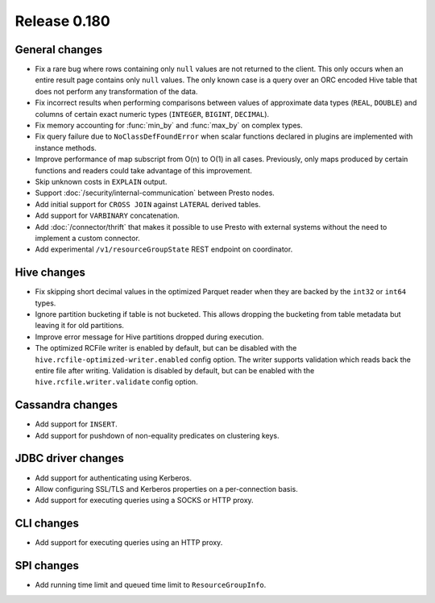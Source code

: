 =============
Release 0.180
=============

General changes
---------------

* Fix a rare bug where rows containing only ``null`` values are not returned
  to the client. This only occurs when an entire result page contains only
  ``null`` values. The only known case is a query over an ORC encoded Hive table
  that does not perform any transformation of the data.
* Fix incorrect results when performing comparisons between values of approximate
  data types (``REAL``, ``DOUBLE``) and columns of certain exact numeric types
  (``INTEGER``, ``BIGINT``, ``DECIMAL``).
* Fix memory accounting for :func:`min_by` and :func:`max_by` on complex types.
* Fix query failure due to ``NoClassDefFoundError`` when scalar functions declared
  in plugins are implemented with instance methods.
* Improve performance of map subscript from O(n) to O(1) in all cases. Previously, only maps
  produced by certain functions and readers could take advantage of this improvement.
* Skip unknown costs in ``EXPLAIN`` output.
* Support :doc:`/security/internal-communication` between Presto nodes.
* Add initial support for ``CROSS JOIN`` against ``LATERAL`` derived tables.
* Add support for ``VARBINARY`` concatenation.
* Add :doc:`/connector/thrift` that makes it possible to use Presto with
  external systems without the need to implement a custom connector.
* Add experimental ``/v1/resourceGroupState`` REST endpoint on coordinator.

Hive changes
------------

* Fix skipping short decimal values in the optimized Parquet reader
  when they are backed by the ``int32`` or ``int64`` types.
* Ignore partition bucketing if table is not bucketed. This allows dropping
  the bucketing from table metadata but leaving it for old partitions.
* Improve error message for Hive partitions dropped during execution.
* The optimized RCFile writer is enabled by default, but can be disabled
  with the ``hive.rcfile-optimized-writer.enabled`` config option.
  The writer supports validation which reads back the entire file after
  writing. Validation is disabled by default, but can be enabled with the
  ``hive.rcfile.writer.validate`` config option.

Cassandra changes
-----------------

* Add support for ``INSERT``.
* Add support for pushdown of non-equality predicates on clustering keys.

JDBC driver changes
-------------------

* Add support for authenticating using Kerberos.
* Allow configuring SSL/TLS and Kerberos properties on a per-connection basis.
* Add support for executing queries using a SOCKS or HTTP proxy.

CLI changes
-----------

* Add support for executing queries using an HTTP proxy.

SPI changes
-----------

* Add running time limit and queued time limit to ``ResourceGroupInfo``.
